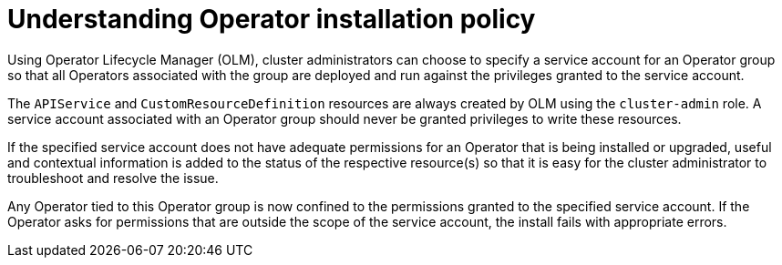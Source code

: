 // Module included in the following assemblies:
//
// * operators/admin/olm-creating-policy.adoc

[id="olm-policy-understanding_{context}"]
= Understanding Operator installation policy

[role="_abstract"]
Using Operator Lifecycle Manager (OLM), cluster administrators can choose to specify a service account for an Operator group so that all Operators associated with the group are deployed and run against the privileges granted to the service account.

The `APIService` and `CustomResourceDefinition` resources are always created by OLM using the `cluster-admin` role. A service account associated with an Operator group should never be granted privileges to write these resources.

If the specified service account does not have adequate permissions for an Operator that is being installed or upgraded, useful and contextual information is added to the status of the respective resource(s) so that it is easy for the cluster administrator to troubleshoot and resolve the issue.

Any Operator tied to this Operator group is now confined to the permissions granted to the specified service account. If the Operator asks for permissions that are outside the scope of the service account, the install fails with appropriate errors.
